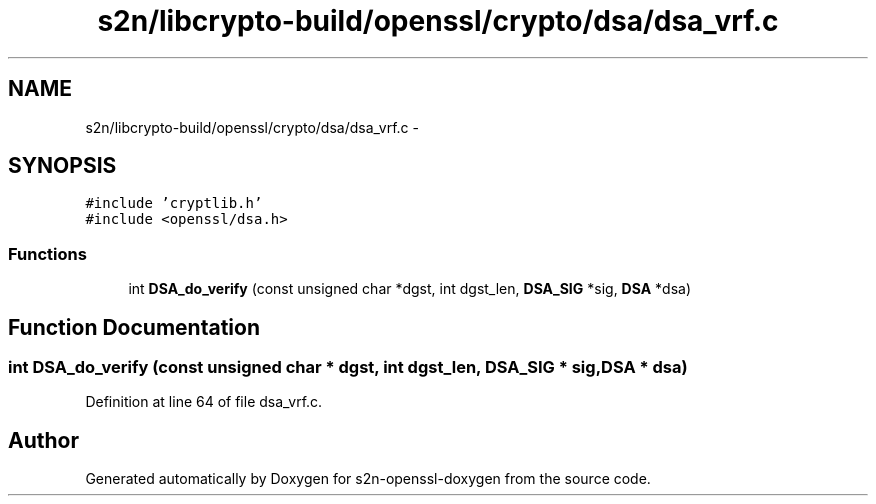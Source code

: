 .TH "s2n/libcrypto-build/openssl/crypto/dsa/dsa_vrf.c" 3 "Thu Jun 30 2016" "s2n-openssl-doxygen" \" -*- nroff -*-
.ad l
.nh
.SH NAME
s2n/libcrypto-build/openssl/crypto/dsa/dsa_vrf.c \- 
.SH SYNOPSIS
.br
.PP
\fC#include 'cryptlib\&.h'\fP
.br
\fC#include <openssl/dsa\&.h>\fP
.br

.SS "Functions"

.in +1c
.ti -1c
.RI "int \fBDSA_do_verify\fP (const unsigned char *dgst, int dgst_len, \fBDSA_SIG\fP *sig, \fBDSA\fP *dsa)"
.br
.in -1c
.SH "Function Documentation"
.PP 
.SS "int DSA_do_verify (const unsigned char * dgst, int dgst_len, \fBDSA_SIG\fP * sig, \fBDSA\fP * dsa)"

.PP
Definition at line 64 of file dsa_vrf\&.c\&.
.SH "Author"
.PP 
Generated automatically by Doxygen for s2n-openssl-doxygen from the source code\&.
